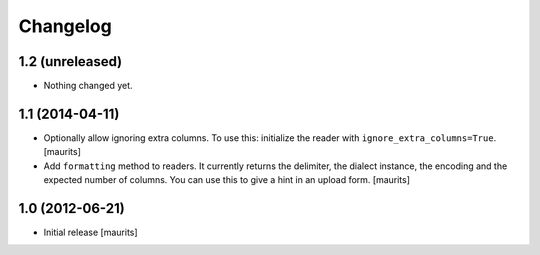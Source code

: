 Changelog
=========


1.2 (unreleased)
----------------

- Nothing changed yet.


1.1 (2014-04-11)
----------------

- Optionally allow ignoring extra columns.  To use this: initialize
  the reader with ``ignore_extra_columns=True``.
  [maurits]

- Add ``formatting`` method to readers.  It currently returns the
  delimiter, the dialect instance, the encoding and the expected
  number of columns.  You can use this to give a hint in an upload
  form.
  [maurits]


1.0 (2012-06-21)
----------------

- Initial release
  [maurits]
